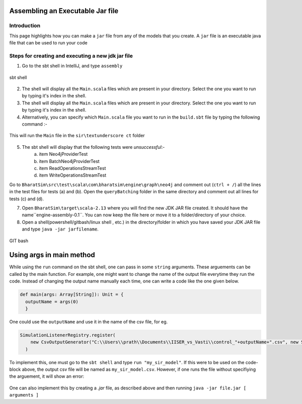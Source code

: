 Assembling an Executable Jar file
===================================

Introduction
------------

This page highlights how you can make a ``jar`` file from any of the models that you create. A ``jar`` file is an executable java file that can be used to run your code

Steps for creating and executing a new jdk jar file
----------------------------------------------------

1.  Go to the sbt shell in IntelliJ, and type ``assembly``

.. figure:: _static/images/jar-doc-1.png
    :width: 200px
    :align: center
    :height: 100px
    :alt: alternate text
    :figclass: align-center

    sbt shell

2. The shell will display all the ``Main.scala`` files which are present in your directory. Select the one you want to run by typing it's index in the shell.
3. The shell will display all the ``Main.scala`` files which are present in your directory. Select the one you want to run by typing it's index in the shell.
4. Alternatively, you can specify which ``Main.scala`` file you want to run in the ``build.sbt`` file by typing the following command :-

.. figure:: _static/images/jar-doc-4.png
    :width: 200px
    :align: center
    :height: 100px
    :alt: alternate text
    :figclass: align-center
    
    This will run the ``Main`` file in the ``sir\textunderscore ct`` folder

5. The sbt shell will display that the following tests were *unsuccessful*:-
        a. item Neo4jProviderTest
        b. item BatchNeo4jProviderTest
        c. item ReadOperationsStreamTest
        d. item WriteOperationsStreamTest
Go to ``BharatSim\src\test\scala\com\bharatsim\engine\graph\neo4j`` and comment out (``ctrl + /``) all the lines in the test files for tests (a) and (b). Open the ``queryBatching`` folder in the same directory and comment out all lines for tests (c) and (d). 

7. Open ``BharatSim\target\scala-2.13`` where you will find the new JDK JAR file created. It should have the name``engine-assembly-0.1``. You can now keep the file here or move it to a folder/directory of your choice.

8. Open a shell(powershell/gitbash/linux shell , etc.) in the directory/folder in which you have saved your JDK JAR file and type ``java -jar jarfilename``.

.. figure:: _static/images/jar-doc-3.png
    :width: 200px
    :align: center
    :height: 100px
    :alt: alternate text
    :figclass: align-center
    
.. class:: center

    GIT bash

Using args in main method
==========================
While using the ``run`` command on the sbt shell, one can pass in some ``string`` arguments. These arguements can be called by the main function. 
For example, one might want to change the name of the output file everytime they run the code. Instead of changing the output name manually each time, one can write a code like the one given below.

.. code::

      def main(args: Array[String]): Unit = {
        outputName = args(0)
        }
        
One could use the ``outputName`` and use it in the name of the csv file, for eg. 

.. code::

    SimulationListenerRegistry.register(
        new CsvOutputGenerator("C:\\Users\\prath\\Documents\\IISER_vs_Vasti\\control_"+outputName+".csv", new SEIROutputSpec(context))
      )

To implement this, one must go to the ``sbt shell`` and type ``run "my_sir_model"``. If this were to be used on the code-block above, the output csv file will be named as ``my_sir_model.csv``. However, if one runs the file without specifiying the arguement, it will show an error:

.. figure:: _static/images/jar-doc-5.png
    :width: 200px
    :align: center
    :height: 100px
    :alt: alternate text
    :figclass: align-center

One can also implement this by creating a `.jar` file, as described above and then running ``java -jar file.jar [ arguments ]``


